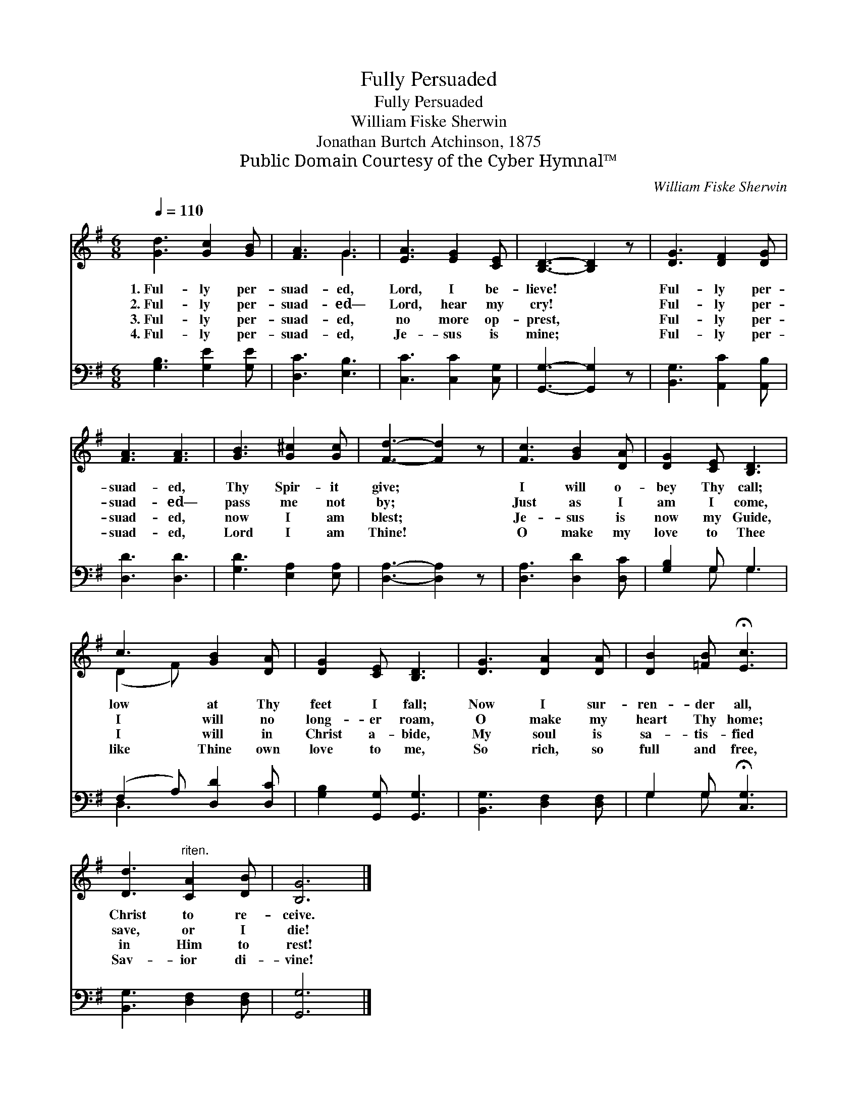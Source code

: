 X:1
T:Fully Persuaded
T:Fully Persuaded
T:William Fiske Sherwin
T:Jonathan Burtch Atchinson, 1875
T:Public Domain Courtesy of the Cyber Hymnal™
C:William Fiske Sherwin
Z:Public Domain
Z:Courtesy of the Cyber Hymnal™
%%score ( 1 2 ) ( 3 4 )
L:1/8
Q:1/4=110
M:6/8
K:G
V:1 treble 
V:2 treble 
V:3 bass 
V:4 bass 
V:1
 [Gd]3 [Gc]2 [GB] | [FA]3 G3 | [EA]3 [EG]2 [CE] | [B,D]3- [B,D]2 z | [DG]3 [DF]2 [DG] | %5
w: 1.~Ful- ly per-|suad- ed,|Lord, I be-|lieve! *|Ful- ly per-|
w: 2.~Ful- ly per-|suad- ed—|Lord, hear my|cry! *|Ful- ly per-|
w: 3.~Ful- ly per-|suad- ed,|no more op-|prest, *|Ful- ly per-|
w: 4.~Ful- ly per-|suad- ed,|Je- sus is|mine; *|Ful- ly per-|
 [FA]3 [FA]3 | [GB]3 [G^c]2 [Gc] | [Fd]3- [Fd]2 z | [Fc]3 [GB]2 [DA] | [DG]2 [CE] [B,D]3 | %10
w: suad- ed,|Thy Spir- it|give; *|I will o-|bey Thy call;|
w: suad- ed—|pass me not|by; *|Just as I|am I come,|
w: suad- ed,|now I am|blest; *|Je- sus is|now my Guide,|
w: suad- ed,|Lord I am|Thine! *|O make my|love to Thee|
 c3 [GB]2 [DA] | [DG]2 [CE] [B,D]3 | [DG]3 [DA]2 [DA] | [DB]2 [=FB] !fermata![Ec]3 | %14
w: low at Thy|feet I fall;|Now I sur-|ren- der all,|
w: I will no|long- er roam,|O make my|heart Thy home;|
w: I will in|Christ a- bide,|My soul is|sa- tis- fied|
w: like Thine own|love to me,|So rich, so|full and free,|
 [Dd]3"^riten." [CA]2 [DB] | [B,G]6 |] %16
w: Christ to re-|ceive.|
w: save, or I|die!|
w: in Him to|rest!|
w: Sav- ior di-|vine!|
V:2
 x6 | x3 G3 | x6 | x6 | x6 | x6 | x6 | x6 | x6 | x6 | (D2 F) x3 | x6 | x6 | x6 | x6 | x6 |] %16
V:3
 [G,B,]3 [G,E]2 [G,E] | [D,C]3 [E,B,]3 | [C,C]3 [C,C]2 [C,G,] | [G,,G,]3- [G,,G,]2 z | %4
 [B,,G,]3 [A,,C]2 [A,,B,] | [D,D]3 [D,D]3 | [G,D]3 [E,A,]2 [E,A,] | [D,A,]3- [D,A,]2 z | %8
 [D,A,]3 [D,D]2 [D,C] | [G,B,]2 G, G,3 | (F,2 A,) [D,D]2 [D,C] | [G,B,]2 [G,,G,] [G,,G,]3 | %12
 [B,,G,]3 [D,F,]2 [D,F,] | G,2 G, !fermata![C,G,]3 | [B,,G,]3 [D,F,]2 [D,F,] | [G,,G,]6 |] %16
V:4
 x6 | x6 | x6 | x6 | x6 | x6 | x6 | x6 | x6 | x2 G, G,3 | D,3 x3 | x6 | x6 | G,2 G, x3 | x6 | x6 |] %16

